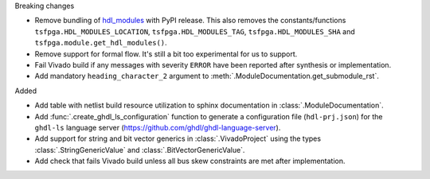 Breaking changes

* Remove bundling of `hdl_modules <https://hdl-modules.com>`_ with PyPI release.
  This also removes the constants/functions ``tsfpga.HDL_MODULES_LOCATION``,
  ``tsfpga.HDL_MODULES_TAG``, ``tsfpga.HDL_MODULES_SHA`` and
  ``tsfpga.module.get_hdl_modules()``.

* Remove support for formal flow. It's still a bit too experimental for us to support.

* Fail Vivado build if any messages with severity ``ERROR`` have been reported after synthesis
  or implementation.

* Add mandatory ``heading_character_2`` argument to :meth:`.ModuleDocumentation.get_submodule_rst`.

Added

* Add table with netlist build resource utilization to sphinx documentation in
  :class:`.ModuleDocumentation`.

* Add :func:`.create_ghdl_ls_configuration` function to generate a configuration file
  (``hdl-prj.json``) for the ``ghdl-ls`` language server
  (https://github.com/ghdl/ghdl-language-server).

* Add support for string and bit vector generics in :class:`.VivadoProject` using the
  types :class:`.StringGenericValue` and :class:`.BitVectorGenericValue`.

* Add check that fails Vivado build unless all bus skew constraints are met after implementation.
